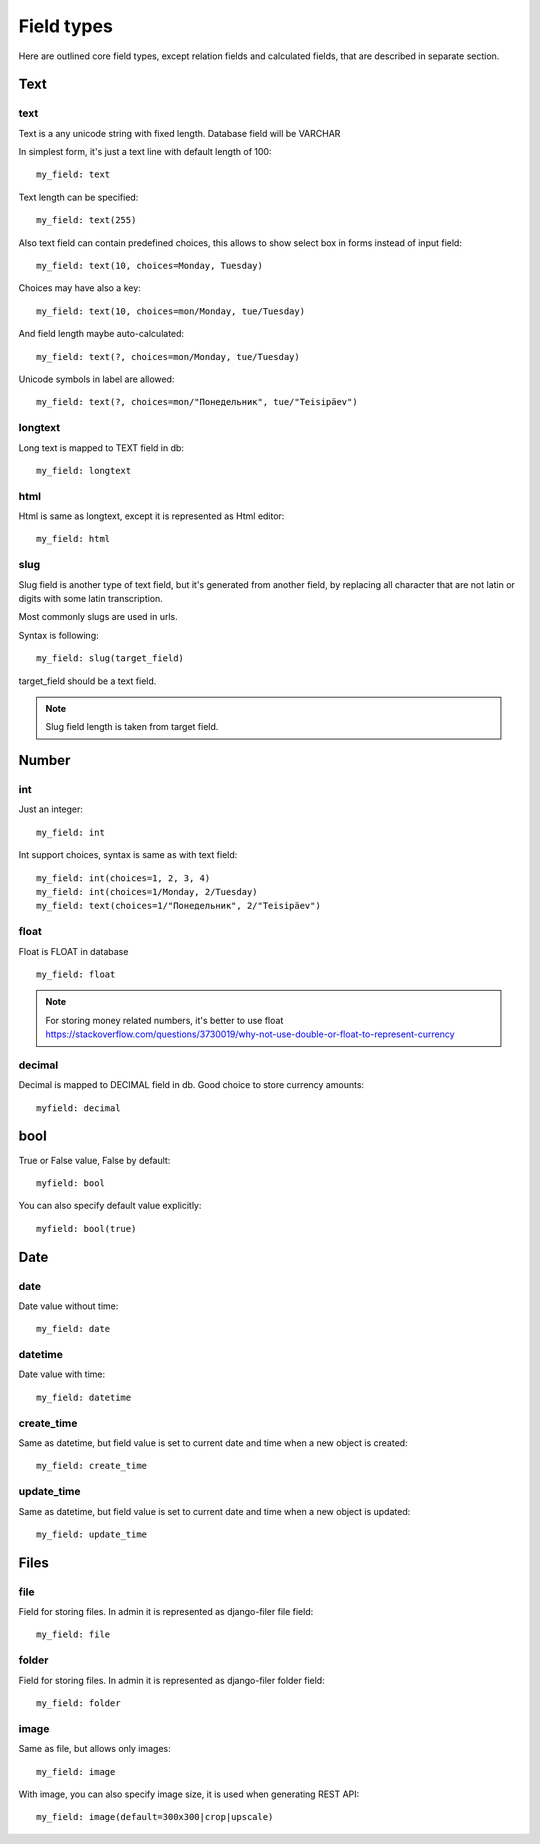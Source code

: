 .. _FiledTypes:

Field types
================

Here are outlined core field types, except relation fields and calculated fields, that
are described in separate section.

Text
---------

text
^^^^^^^^^

Text is a any unicode string with fixed length. Database field will be VARCHAR

In simplest form, it's just a text line with default length of 100::

    my_field: text

Text length can be specified::

    my_field: text(255)

Also text field can contain predefined choices, this allows to show select box in forms instead of
input field::

    my_field: text(10, choices=Monday, Tuesday)

Choices may have also a key::

    my_field: text(10, choices=mon/Monday, tue/Tuesday)

And field length maybe auto-calculated::

    my_field: text(?, choices=mon/Monday, tue/Tuesday)

Unicode symbols in label are allowed::

    my_field: text(?, choices=mon/"Понедельник", tue/"Teisipäev")


longtext
^^^^^^^^^^^^^

Long text is mapped to TEXT field in db::

    my_field: longtext


html
^^^^^^^^^

Html is same as longtext, except it is represented as Html editor::

    my_field: html


slug
^^^^^^^^^

Slug field is another type of text field, but it's generated from another field,
by replacing all character that are not latin or digits with some latin transcription.

Most commonly slugs are used in urls.

Syntax is following::

    my_field: slug(target_field)

target_field should be a text field.

.. note::
    Slug field length is taken from target field.


Number
-----------

int
^^^^^^^^

Just an integer::

    my_field: int

Int support choices, syntax is same as with text field::

    my_field: int(choices=1, 2, 3, 4)
    my_field: int(choices=1/Monday, 2/Tuesday)
    my_field: text(choices=1/"Понедельник", 2/"Teisipäev")

float
^^^^^^^^^^

Float is FLOAT in database ::

    my_field: float

.. note::

    For storing money related numbers, it's better to use float `<https://stackoverflow.com/questions/3730019/why-not-use-double-or-float-to-represent-currency>`_

decimal
^^^^^^^^^^^^

Decimal is mapped to DECIMAL field in db. Good choice to store currency amounts::

    myfield: decimal

bool
---------

True or False value, False by default::

    myfield: bool

You can also specify default value explicitly::

    myfield: bool(true)

Date
---------

date
^^^^^^^^^

Date value without time::

    my_field: date

datetime
^^^^^^^^^^^^^

Date value with time::

    my_field: datetime


create_time
^^^^^^^^^^^^^^^^

Same as datetime, but field value is set to current date and time when a new object is created::

    my_field: create_time

update_time
^^^^^^^^^^^^^^^^

Same as datetime, but field value is set to current date and time when a new object is updated::

    my_field: update_time


Files
----------

file
^^^^^^^^^

Field for storing files. In admin it is represented as django-filer file field::

    my_field: file

folder
^^^^^^^^^^^


Field for storing files. In admin it is represented as django-filer folder field::

    my_field: folder


image
^^^^^^^^^^

Same as file, but allows only images::

    my_field: image

With image, you can also specify image size, it is used when generating REST API::

    my_field: image(default=300x300|crop|upscale)
